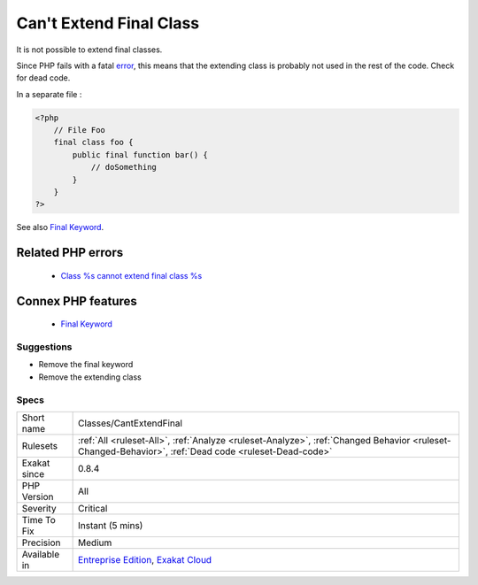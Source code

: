 .. _classes-cantextendfinal:


.. _can't-extend-final-class:

Can't Extend Final Class
++++++++++++++++++++++++

.. meta::
	:description:
		Can't Extend Final Class: It is not possible to extend final classes.
	:twitter:card: summary_large_image
	:twitter:site: @exakat
	:twitter:title: Can't Extend Final Class
	:twitter:description: Can't Extend Final Class: It is not possible to extend final classes
	:twitter:creator: @exakat
	:twitter:image:src: https://www.exakat.io/wp-content/uploads/2020/06/logo-exakat.png
	:og:image: https://www.exakat.io/wp-content/uploads/2020/06/logo-exakat.png
	:og:title: Can't Extend Final Class
	:og:type: article
	:og:description: It is not possible to extend final classes
	:og:url: https://exakat.readthedocs.io/en/latest/Reference/Rules/Can't Extend Final Class.html
	:og:locale: en

.. raw:: html


	<script type="application/ld+json">{"@context":"https:\/\/schema.org","@graph":[{"@type":"WebPage","@id":"https:\/\/php-tips.readthedocs.io\/en\/latest\/Reference\/Rules\/Classes\/CantExtendFinal.html","url":"https:\/\/php-tips.readthedocs.io\/en\/latest\/Reference\/Rules\/Classes\/CantExtendFinal.html","name":"Can't Extend Final Class","isPartOf":{"@id":"https:\/\/www.exakat.io\/"},"datePublished":"Tue, 21 Jan 2025 08:40:17 +0000","dateModified":"Tue, 21 Jan 2025 08:40:17 +0000","description":"It is not possible to extend final classes","inLanguage":"en-US","potentialAction":[{"@type":"ReadAction","target":["https:\/\/exakat.readthedocs.io\/en\/latest\/Can't Extend Final Class.html"]}]},{"@type":"WebSite","@id":"https:\/\/www.exakat.io\/","url":"https:\/\/www.exakat.io\/","name":"Exakat","description":"Smart PHP static analysis","inLanguage":"en-US"}]}</script>

It is not possible to extend final classes. 

Since PHP fails with a fatal `error <https://www.php.net/error>`_, this means that the extending class is probably not used in the rest of the code. Check for dead code.

In a separate file :

.. code-block:: php
   
   <?php
       // File Foo
       final class foo {
           public final function bar() {
               // doSomething
           }
       }
   ?>

See also `Final Keyword <https://www.php.net/manual/en/language.oop5.final.php>`_.

Related PHP errors 
-------------------

  + `Class %s cannot extend final class %s <https://php-errors.readthedocs.io/en/latest/messages/class-%25s-cannot-extend-%25s-%25s.html>`_



Connex PHP features
-------------------

  + `Final Keyword <https://php-dictionary.readthedocs.io/en/latest/dictionary/final.ini.html>`_


Suggestions
___________

* Remove the final keyword
* Remove the extending class




Specs
_____

+--------------+------------------------------------------------------------------------------------------------------------------------------------------------------+
| Short name   | Classes/CantExtendFinal                                                                                                                              |
+--------------+------------------------------------------------------------------------------------------------------------------------------------------------------+
| Rulesets     | :ref:`All <ruleset-All>`, :ref:`Analyze <ruleset-Analyze>`, :ref:`Changed Behavior <ruleset-Changed-Behavior>`, :ref:`Dead code <ruleset-Dead-code>` |
+--------------+------------------------------------------------------------------------------------------------------------------------------------------------------+
| Exakat since | 0.8.4                                                                                                                                                |
+--------------+------------------------------------------------------------------------------------------------------------------------------------------------------+
| PHP Version  | All                                                                                                                                                  |
+--------------+------------------------------------------------------------------------------------------------------------------------------------------------------+
| Severity     | Critical                                                                                                                                             |
+--------------+------------------------------------------------------------------------------------------------------------------------------------------------------+
| Time To Fix  | Instant (5 mins)                                                                                                                                     |
+--------------+------------------------------------------------------------------------------------------------------------------------------------------------------+
| Precision    | Medium                                                                                                                                               |
+--------------+------------------------------------------------------------------------------------------------------------------------------------------------------+
| Available in | `Entreprise Edition <https://www.exakat.io/entreprise-edition>`_, `Exakat Cloud <https://www.exakat.io/exakat-cloud/>`_                              |
+--------------+------------------------------------------------------------------------------------------------------------------------------------------------------+


